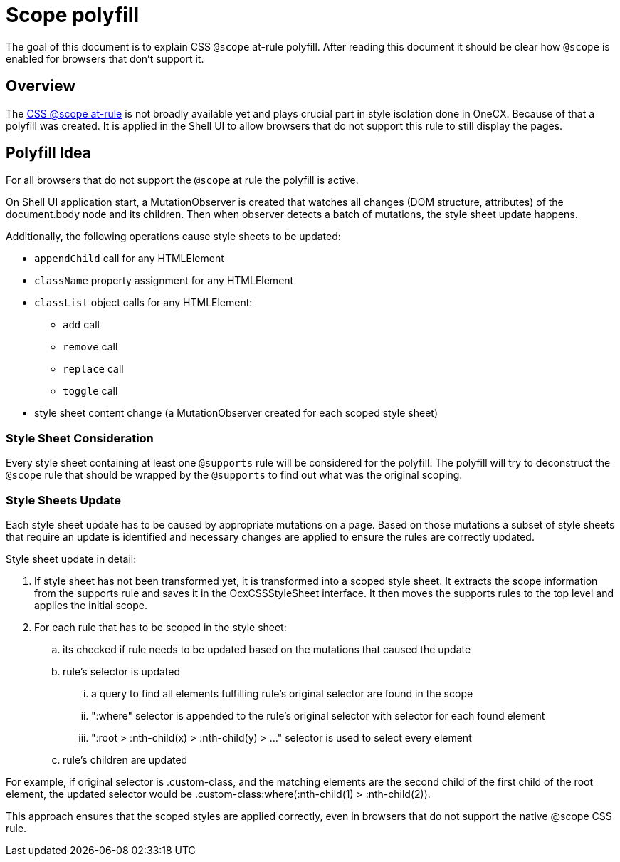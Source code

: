 = Scope polyfill

:idprefix:
:idseparator: -
:scope_at_rule: https://developer.mozilla.org/en-US/docs/Web/CSS/@scope

The goal of this document is to explain CSS `@scope` at-rule polyfill. After reading this document it should be clear how `@scope` is enabled for browsers that don't support it.

[#overview]
== Overview
The {scope_at_rule}[CSS @scope at-rule] is not broadly available yet and plays crucial part in style isolation done in OneCX. Because of that a polyfill was created. It is applied in the Shell UI to allow browsers that do not support this rule to still display the pages.

[#polyfill-idea]
== Polyfill Idea
For all browsers that do not support the `@scope` at rule the polyfill is active.

On Shell UI application start, a MutationObserver is created that watches all changes (DOM structure, attributes) of the document.body node and its children. Then when observer detects a batch of mutations, the style sheet update happens.

Additionally, the following operations cause style sheets to be updated:

* `appendChild` call for any HTMLElement
* `className` property assignment for any HTMLElement
* `classList` object calls for any HTMLElement:
** `add` call
** `remove` call
** `replace` call
** `toggle` call
* style sheet content change (a MutationObserver created for each scoped style sheet)

[#style-sheet-consideration]
=== Style Sheet Consideration
Every style sheet containing at least one `@supports` rule will be considered for the polyfill. The polyfill will try to deconstruct the `@scope` rule that should be wrapped by the `@supports` to find out what was the original scoping.

[#style-sheets-update]
=== Style Sheets Update
Each style sheet update has to be caused by appropriate mutations on a page. Based on those mutations a subset of style sheets that require an update is identified and necessary changes are applied to ensure the rules are correctly updated.

Style sheet update in detail:

. If style sheet has not been transformed yet, it is transformed into a scoped style sheet. It extracts the scope information from the supports rule and saves it in the OcxCSSStyleSheet interface. It then moves the supports rules to the top level and applies the initial scope.
. For each rule that has to be scoped in the style sheet:
.. its checked if rule needs to be updated based on the mutations that caused the update
.. rule's selector is updated
... a query to find all elements fulfilling rule's original selector are found in the scope
... ":where" selector is appended to the rule's original selector with selector for each found element
... ":root > :nth-child(x) > :nth-child(y) > ..." selector is used to select every element
.. rule's children are updated

For example, if original selector is .custom-class, and the matching elements are the second child of the first child of the root element, the updated selector would be .custom-class:where(:nth-child(1) > :nth-child(2)).

This approach ensures that the scoped styles are applied correctly, even in browsers that do not support the native @scope CSS rule.
